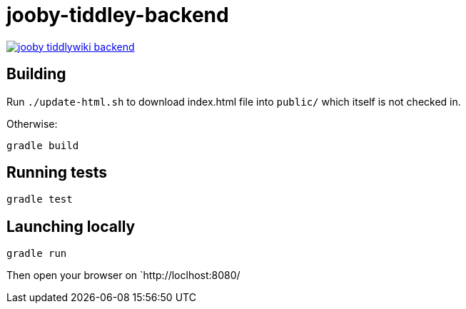= jooby-tiddley-backend

[link="https://travis-ci.org/paul-hammant/jooby-tiddlywiki-backend"]
image::https://api.travis-ci.org/paul-hammant/jooby-tiddlywiki-backend.svg?branch=master[]

== Building

Run `./update-html.sh` to download index.html file into `public/` which itself is not checked in.

Otherwise:

```
gradle build
```

== Running tests

```
gradle test
```

== Launching locally

```
gradle run
```

Then open your browser on `http://loclhost:8080/
